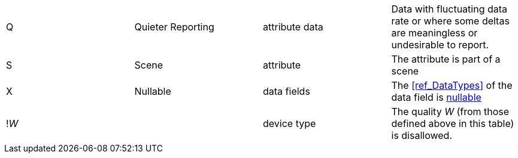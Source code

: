 |===
| Q              | Quieter Reporting  | attribute data   | Data with fluctuating data rate or where some deltas are meaningless or undesirable to report.
| S              | Scene              | attribute        | The attribute is part of a scene
| X              | Nullable           | data fields      | The <<ref_DataTypes>> of the data field is <<ref_Nullable, nullable>>

//This is currently commented out until we actually have any use for this.
// | !_W_           |                    | device type      | The quality _W_ (from those defined above in this table) is disallowed.
| !_W_           |                    | device type      | The quality _W_ (from those defined above in this table) is disallowed.


|===